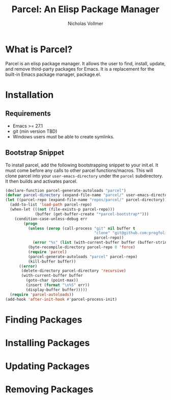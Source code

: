 #+title: Parcel: An Elisp Package Manager
#+author: Nicholas Vollmer
* What is Parcel?
Parcel is an elisp package manager.
It allows the user to find, install, update, and remove third-party packages for Emacs.
It is a replacement for the built-in Emacs package manager, package.el.

* Installation
** Requirements
- Emacs >= 27.1
- git (min version TBD)
- Windows users must be able to create symlinks.
** Bootstrap Snippet
To install parcel, add the following bootstrapping snippet to your init.el.
It must come before any calls to other parcel functions/macros.
This will clone parcel into your =user-emacs-directory= under the =parcel= subdirectory.
It then builds and activates parcel.

#+begin_src emacs-lisp :lexical t
(declare-function parcel-generate-autoloads "parcel")
(defvar parcel-directory (expand-file-name "parcel/" user-emacs-directory))
(let ((parcel-repo (expand-file-name "repos/parcel/" parcel-directory)))
  (add-to-list 'load-path parcel-repo)
  (when-let (((not (file-exists-p parcel-repo)))
             (buffer (get-buffer-create "*parcel-bootstrap*")))
    (condition-case-unless-debug err
        (progn
          (unless (zerop (call-process "git" nil buffer t
                                       "clone" "git@github.com:progfolio/parcel.git"
                                       parcel-repo))
            (error "%s" (list (with-current-buffer buffer (buffer-string)))))
          (byte-recompile-directory parcel-repo 0 'force)
          (require 'parcel)
          (parcel-generate-autoloads "parcel" parcel-repo)
          (kill-buffer buffer))
      ((error)
       (delete-directory parcel-directory 'recursive)
       (with-current-buffer buffer
         (goto-char (point-max))
         (insert (format "\n%S" err))
         (display-buffer buffer)))))
  (require 'parcel-autoloads))
(add-hook 'after-init-hook #'parcel-process-init)
#+end_src
  
* Finding Packages
* Installing Packages
* Updating Packages
* Removing Packages





